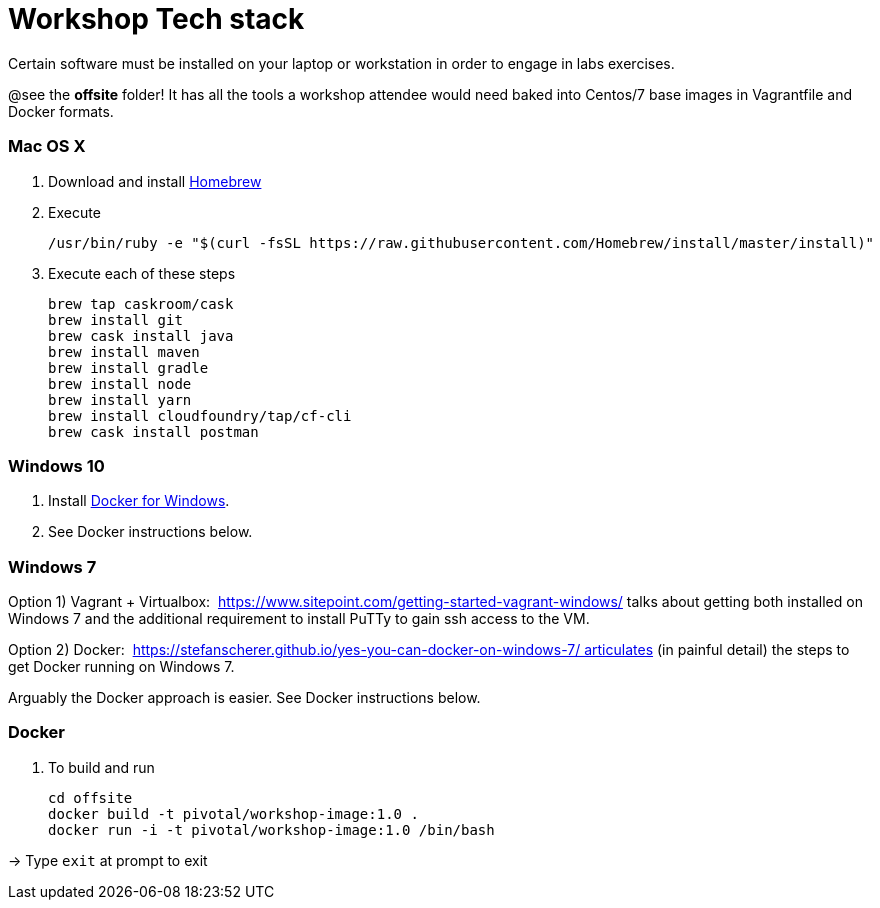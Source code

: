 = Workshop Tech stack

Certain software must be installed on your laptop or workstation in order to engage in labs exercises.

@see the *offsite* folder! It has all the tools a workshop attendee would need baked into Centos/7 base images in Vagrantfile and Docker formats.

=== Mac OS X

. Download and install https://brew.sh[Homebrew]

. Execute
+
  /usr/bin/ruby -e "$(curl -fsSL https://raw.githubusercontent.com/Homebrew/install/master/install)"

. Execute each of these steps
+
  brew tap caskroom/cask
  brew install git
  brew cask install java
  brew install maven
  brew install gradle
  brew install node
  brew install yarn
  brew install cloudfoundry/tap/cf-cli
  brew cask install postman


=== Windows 10

. Install https://www.docker.com/docker-windows[Docker for Windows].

. See Docker instructions below.


=== Windows 7 

Option 1) Vagrant + Virtualbox:  https://www.sitepoint.com/getting-started-vagrant-windows/ talks about getting both installed on Windows 7 and the additional requirement to install PuTTy to gain ssh access to the VM.

Option 2) Docker:  https://stefanscherer.github.io/yes-you-can-docker-on-windows-7/ articulates (in painful detail) the steps to get Docker running on Windows 7.

Arguably the Docker approach is easier. See Docker instructions below.


=== Docker

. To build and run

  cd offsite
  docker build -t pivotal/workshop-image:1.0 .
  docker run -i -t pivotal/workshop-image:1.0 /bin/bash

-> Type `exit` at prompt to exit

